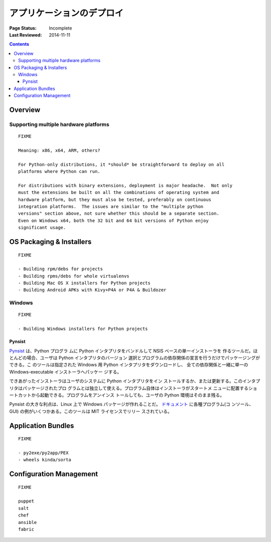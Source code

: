 
==========================
アプリケーションのデプロイ
==========================

:Page Status: Incomplete
:Last Reviewed: 2014-11-11

.. contents:: Contents
   :local:


Overview
========


Supporting multiple hardware platforms
--------------------------------------

::

  FIXME

  Meaning: x86, x64, ARM, others?

  For Python-only distributions, it *should* be straightforward to deploy on all
  platforms where Python can run.

  For distributions with binary extensions, deployment is major headache.  Not only
  must the extensions be built on all the combinations of operating system and
  hardware platform, but they must also be tested, preferably on continuous
  integration platforms.  The issues are similar to the "multiple python
  versions" section above, not sure whether this should be a separate section.
  Even on Windows x64, both the 32 bit and 64 bit versions of Python enjoy
  significant usage.



OS Packaging & Installers
=========================

::

  FIXME

  - Building rpm/debs for projects
  - Building rpms/debs for whole virtualenvs
  - Building Mac OS X installers for Python projects
  - Building Android APKs with Kivy+P4A or P4A & Buildozer

Windows
-------

::

  FIXME

  - Building Windows installers for Python projects

Pynsist
^^^^^^^

`Pynsist <https://pypi.python.org/pypi/pynsist>`__ は、Python プログラ
ムに Python インタプリタをバンドルして NSIS ベースの単一インストーラを
作るツールだ。ほとんどの場合、ユーザは Python インタプリタのバージョン
選択とプログラムの依存関係の宣言を行うだけでパッケージングができる。こ
のツールは指定された Windows 用 Python インタプリタをダウンロードし、
全ての依存関係と一緒に単一の Windows-executable インストーラへパッケー
ジする。

できあがったインストーラはユーザのシステムに Python インタプリタをイン
ストールするか、または更新する。このインタプリタはパッケージされたプロ
グラムとは独立して使える。プログラム自体はインストーラがスタートメ
ニューに配置するショートカットから起動できる。プログラムをアンインス
トールしても、ユーザの Python 環境はそのまま残る。

Pynsist の大きな利点は、Linux 上で Windows パッケージが作れることだ。
`ドキュメント <http://pynsist.readthedocs.org>`__ に各種プログラム(コ
ンソール、GUI) の例がいくつかある。このツールは MIT ライセンスでリリー
スされている。

Application Bundles
===================

::

  FIXME

  - py2exe/py2app/PEX
  - wheels kinda/sorta


Configuration Management
========================

::

  FIXME

  puppet
  salt
  chef
  ansible
  fabric
